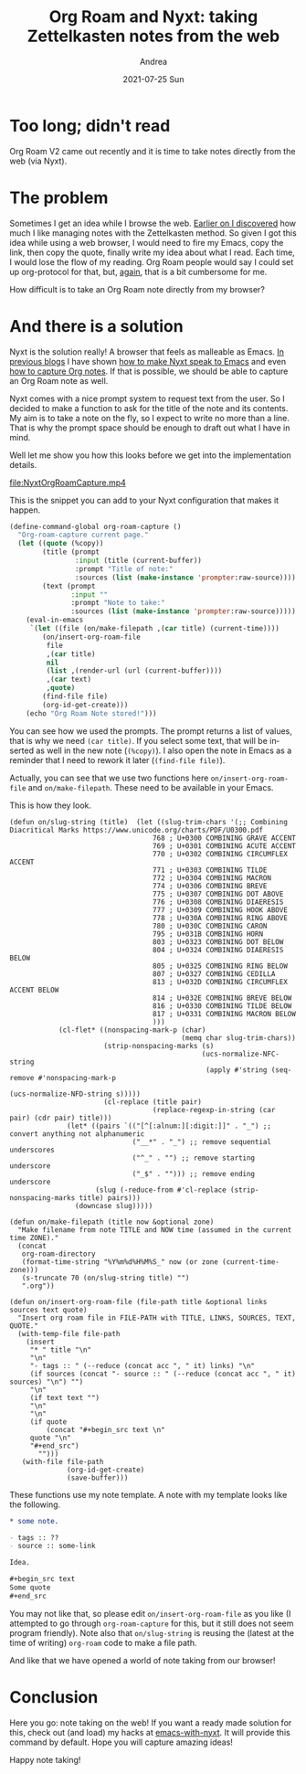 #+TITLE:       Org Roam and Nyxt: taking Zettelkasten notes from the web
#+AUTHOR:      Andrea
#+EMAIL:       andrea-dev@hotmail.com
#+DATE:        2021-07-25 Sun
#+URI:         /blog/%y/%m/%d/org-roam-and-nyxt-taking-zettelkasten-notes-from-the-web
#+KEYWORDS:    emacs, nyxt, org-roam, org-mode
#+TAGS:        emacs, nyxt, org-roam, org-mode
#+LANGUAGE:    en
#+OPTIONS:     H:3 num:nil toc:nil \n:nil ::t |:t ^:nil -:nil f:t *:t <:t
#+DESCRIPTION: Taking Zettelkasten notes directly from the web with your Nyxt browser!

* Too long; didn't read

Org Roam V2 came out recently and it is time to take notes directly
from the web (via Nyxt).

* The problem

Sometimes I get an idea while I browse the web. [[https://blog.jethro.dev/posts/how_to_take_smart_notes_org/][Earlier on I
discovered]] how much I like managing notes with the Zettelkasten
method. So given I got this idea while using a web browser, I would
need to fire my Emacs, copy the link, then copy the quote, finally
write my idea about what I read. Each time, I would lose the flow of
my reading. Org Roam people would say I could set up org-protocol for
that, but, [[https://ag91.github.io/blog/2021/07/09/org-capture-in-nyxt-taking-notes-while-browsing/][again]], that is a bit cumbersome for me.

How difficult is to take an Org Roam note directly from my browser?


* And there is a solution
:PROPERTIES:
:ID:       6f29825b-1a82-48d8-be72-3a64e2b06de2
:END:

Nyxt is the solution really! A browser that feels as malleable as
Emacs. [[https://ag91.github.io/tags/nyxt/][In previous blogs]] I have shown [[https://ag91.github.io/blog/2021/06/22/back-to-emacs-while-in-nyxt-how-to-edit-the-web-in-a-lispy-editor/][how to make Nyxt speak to Emacs]]
and even [[https://ag91.github.io/blog/2021/07/09/org-capture-in-nyxt-taking-notes-while-browsing/][how to capture Org notes]]. If that is possible, we should be
able to capture an Org Roam note as well.

Nyxt comes with a nice prompt system to request text from the user. So
I decided to make a function to ask for the title of the note and its
contents. My aim is to take a note on the fly, so I expect to write no
more than a line. That is why the prompt space should be enough to
draft out what I have in mind.

Well let me show you how this looks before we get into the implementation details.

[[file:NyxtOrgRoamCapture.mp4]]

This is the snippet you can add to your Nyxt configuration that makes
it happen.

#+begin_src lisp
(define-command-global org-roam-capture ()
  "Org-roam-capture current page."
  (let ((quote (%copy))
        (title (prompt
                :input (title (current-buffer))
                :prompt "Title of note:"
                :sources (list (make-instance 'prompter:raw-source)))) 
        (text (prompt
               :input ""
               :prompt "Note to take:"
               :sources (list (make-instance 'prompter:raw-source)))))
    (eval-in-emacs
     `(let ((file (on/make-filepath ,(car title) (current-time))))
        (on/insert-org-roam-file
         file
         ,(car title)
         nil
         (list ,(render-url (url (current-buffer))))
         ,(car text)
         ,quote)
        (find-file file)
        (org-id-get-create)))
    (echo "Org Roam Note stored!")))
#+end_src

You can see how we used the prompts. The prompt returns a list of
values, that is why we need =(car title)=. If you select some text,
that will be inserted as well in the new note (=(%copy)=). I also open
the note in Emacs as a reminder that I need to rework it later
(=(find-file file)=).

Actually, you can see that we use two functions here
=on/insert-org-roam-file= and =on/make-filepath=. These need to be
available in your Emacs.

This is how they look.

#+begin_src elisp
(defun on/slug-string (title)  (let ((slug-trim-chars '(;; Combining Diacritical Marks https://www.unicode.org/charts/PDF/U0300.pdf
                                   768 ; U+0300 COMBINING GRAVE ACCENT
                                   769 ; U+0301 COMBINING ACUTE ACCENT
                                   770 ; U+0302 COMBINING CIRCUMFLEX ACCENT
                                   771 ; U+0303 COMBINING TILDE
                                   772 ; U+0304 COMBINING MACRON
                                   774 ; U+0306 COMBINING BREVE
                                   775 ; U+0307 COMBINING DOT ABOVE
                                   776 ; U+0308 COMBINING DIAERESIS
                                   777 ; U+0309 COMBINING HOOK ABOVE
                                   778 ; U+030A COMBINING RING ABOVE
                                   780 ; U+030C COMBINING CARON
                                   795 ; U+031B COMBINING HORN
                                   803 ; U+0323 COMBINING DOT BELOW
                                   804 ; U+0324 COMBINING DIAERESIS BELOW
                                   805 ; U+0325 COMBINING RING BELOW
                                   807 ; U+0327 COMBINING CEDILLA
                                   813 ; U+032D COMBINING CIRCUMFLEX ACCENT BELOW
                                   814 ; U+032E COMBINING BREVE BELOW
                                   816 ; U+0330 COMBINING TILDE BELOW
                                   817 ; U+0331 COMBINING MACRON BELOW
                                   )))
            (cl-flet* ((nonspacing-mark-p (char)
                                          (memq char slug-trim-chars))
                       (strip-nonspacing-marks (s)
                                               (ucs-normalize-NFC-string
                                                (apply #'string (seq-remove #'nonspacing-mark-p
                                                                            (ucs-normalize-NFD-string s)))))
                       (cl-replace (title pair)
                                   (replace-regexp-in-string (car pair) (cdr pair) title)))
              (let* ((pairs `(("[^[:alnum:][:digit:]]" . "_") ;; convert anything not alphanumeric
                              ("__*" . "_") ;; remove sequential underscores
                              ("^_" . "") ;; remove starting underscore
                              ("_$" . ""))) ;; remove ending underscore
                     (slug (-reduce-from #'cl-replace (strip-nonspacing-marks title) pairs)))
                (downcase slug)))))

(defun on/make-filepath (title now &optional zone)
  "Make filename from note TITLE and NOW time (assumed in the current time ZONE)."
  (concat
   org-roam-directory
   (format-time-string "%Y%m%d%H%M%S_" now (or zone (current-time-zone)))
   (s-truncate 70 (on/slug-string title) "")
   ".org"))

(defun on/insert-org-roam-file (file-path title &optional links sources text quote)
  "Insert org roam file in FILE-PATH with TITLE, LINKS, SOURCES, TEXT, QUOTE."
  (with-temp-file file-path
    (insert
     "* " title "\n"
     "\n"
     "- tags :: " (--reduce (concat acc ", " it) links) "\n"
     (if sources (concat "- source :: " (--reduce (concat acc ", " it) sources) "\n") "")
     "\n"
     (if text text "")
     "\n"
     "\n"
     (if quote
         (concat "#+begin_src text \n"
     quote "\n"
     "#+end_src")
       "")))
   (with-file file-path
              (org-id-get-create)
              (save-buffer)))
#+end_src

These functions use my note template. A note with my template looks
like the following.

#+begin_src org
,* some note.

- tags :: ??
- source :: some-link

Idea.

,#+begin_src text
Some quote
,#+end_src
#+end_src

You may not like that, so please edit =on/insert-org-roam-file= as you
like (I attempted to go through =org-roam-capture= for this, but it
still does not seem program friendly). Note also that =on/slug-string=
is reusing the (latest at the time of writing) =org-roam= code to make
a file path.

And like that we have opened a world of note taking from our browser!

* Conclusion

Here you go: note taking on the web! If you want a ready made solution
for this, check out (and load) my hacks at [[https://github.com/ag91/emacs-with-nyxt][emacs-with-nyxt]]. It will
provide this command by default. Hope you will capture amazing ideas!

Happy note taking!

